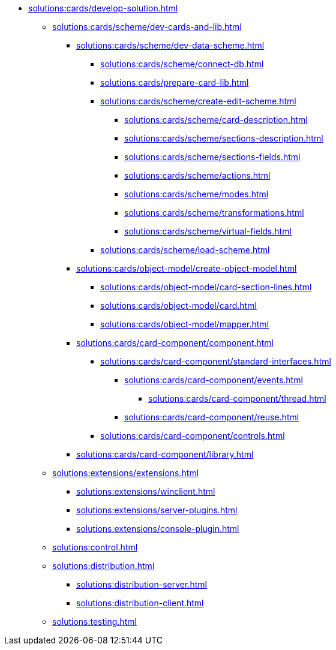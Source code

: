 ** xref:solutions:cards/develop-solution.adoc[]
*** xref:solutions:cards/scheme/dev-cards-and-lib.adoc[]
**** xref:solutions:cards/scheme/dev-data-scheme.adoc[]
***** xref:solutions:cards/scheme/connect-db.adoc[]
***** xref:solutions:cards/prepare-card-lib.adoc[]
***** xref:solutions:cards/scheme/create-edit-scheme.adoc[]
****** xref:solutions:cards/scheme/card-description.adoc[]
****** xref:solutions:cards/scheme/sections-description.adoc[]
****** xref:solutions:cards/scheme/sections-fields.adoc[]
****** xref:solutions:cards/scheme/actions.adoc[]
****** xref:solutions:cards/scheme/modes.adoc[]
****** xref:solutions:cards/scheme/transformations.adoc[]
****** xref:solutions:cards/scheme/virtual-fields.adoc[]
***** xref:solutions:cards/scheme/load-scheme.adoc[]
**** xref:solutions:cards/object-model/create-object-model.adoc[]
***** xref:solutions:cards/object-model/card-section-lines.adoc[]
***** xref:solutions:cards/object-model/card.adoc[]
***** xref:solutions:cards/object-model/mapper.adoc[]
**** xref:solutions:cards/card-component/component.adoc[]
***** xref:solutions:cards/card-component/standard-interfaces.adoc[]
****** xref:solutions:cards/card-component/events.adoc[]
******* xref:solutions:cards/card-component/thread.adoc[]
****** xref:solutions:cards/card-component/reuse.adoc[]
***** xref:solutions:cards/card-component/controls.adoc[]
**** xref:solutions:cards/card-component/library.adoc[]
*** xref:solutions:extensions/extensions.adoc[]
**** xref:solutions:extensions/winclient.adoc[]
**** xref:solutions:extensions/server-plugins.adoc[]
**** xref:solutions:extensions/console-plugin.adoc[]
*** xref:solutions:control.adoc[]
*** xref:solutions:distribution.adoc[]
**** xref:solutions:distribution-server.adoc[]
**** xref:solutions:distribution-client.adoc[]
*** xref:solutions:testing.adoc[]